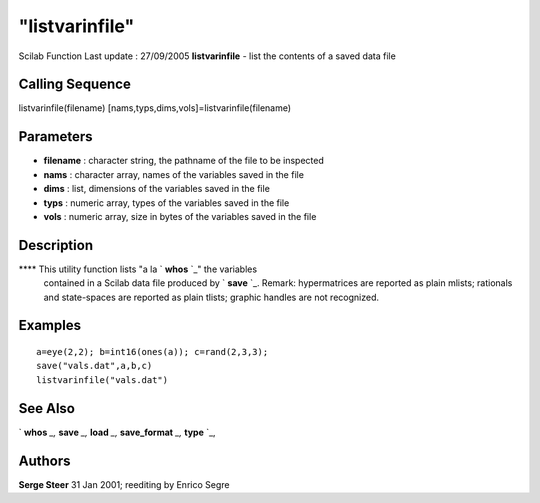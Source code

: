 ====
"listvarinfile"
====

Scilab Function Last update : 27/09/2005
**listvarinfile** - list the contents of a saved data file



Calling Sequence
~~~~~~~~~~~~~~~~

listvarinfile(filename)
[nams,typs,dims,vols]=listvarinfile(filename)




Parameters
~~~~~~~~~~


+ **filename** : character string, the pathname of the file to be
  inspected
+ **nams** : character array, names of the variables saved in the file
+ **dims** : list, dimensions of the variables saved in the file
+ **typs** : numeric array, types of the variables saved in the file
+ **vols** : numeric array, size in bytes of the variables saved in
  the file




Description
~~~~~~~~~~~

**** This utility function lists "a la ` **whos** `_" the variables
  contained in a Scilab data file produced by ` **save** `_. Remark:
  hypermatrices are reported as plain mlists; rationals and state-spaces
  are reported as plain tlists; graphic handles are not recognized.




Examples
~~~~~~~~


::

    
       a=eye(2,2); b=int16(ones(a)); c=rand(2,3,3);
       save("vals.dat",a,b,c)
       listvarinfile("vals.dat")
      




See Also
~~~~~~~~

` **whos** `_,` **save** `_,` **load** `_,` **save_format** `_,`
**type** `_,



Authors
~~~~~~~

**Serge Steer** 31 Jan 2001; reediting by Enrico Segre


.. _
      : ://./fileio/load.htm
.. _
      : ://./fileio/../programming/whos.htm
.. _
      : ://./fileio/../programming/type.htm
.. _
      : ://./fileio/save.htm
.. _
      : ://./fileio/save_format.htm


